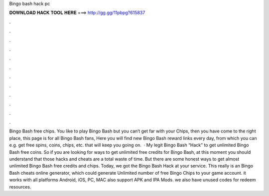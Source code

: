 Bingo bash hack pc

𝐃𝐎𝐖𝐍𝐋𝐎𝐀𝐃 𝐇𝐀𝐂𝐊 𝐓𝐎𝐎𝐋 𝐇𝐄𝐑𝐄 ===> http://gg.gg/11pbpg?615837

.

.

.

.

.

.

.

.

.

.

.

.

Bingo Bash free chips. You like to play Bingo Bash but you can‘t get far with your Chips, then you have come to the right place, this page is for all Bingo Bash fans, Here you will find new Bingo Bash reward links every day, from which you can e.g. get free spins, coins, chips, etc. that will keep you going on.  · My legit Bingo Bash “Hack” to get unlimited Bingo Bash free coins. So if you are looking for ways to get unlimited free credits for Bingo Bash, at this moment you should understand that those hacks and cheats are a total waste of time. But there are some honest ways to get almost unlimited Bingo Bash free credits and chips. Today, we got the Bingo Bash Hack at your service. This really is an Bingo Bash cheats online generator, which could generate Unlimited number of free Bingo Chips to your game account. it works with all platforms Android, iOS, PC, MAC also support APK and IPA Mods. we also have unused codes for redeem resources.